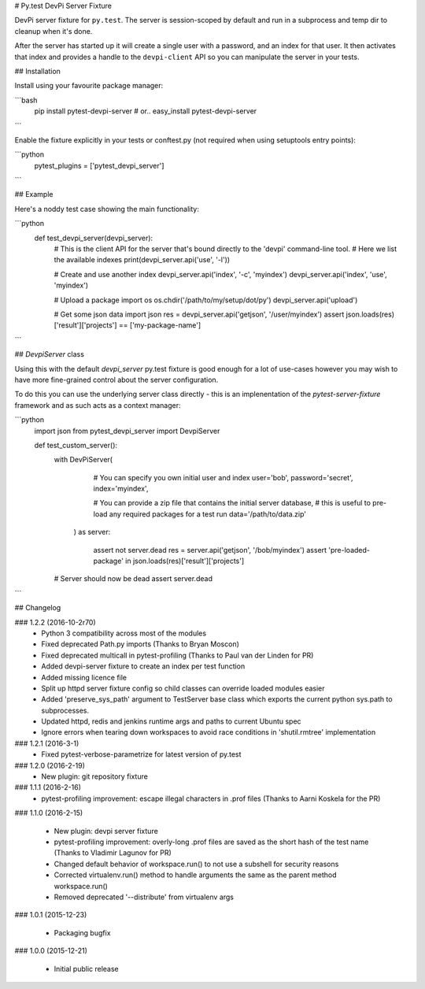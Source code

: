 # Py.test DevPi Server Fixture

DevPi server fixture for ``py.test``. The server is session-scoped by default 
and run in a subprocess and temp dir to cleanup when it's done. 

After the server has started up it will create a single user with a password, 
and an index for that user. It then activates that index and provides a
handle to the ``devpi-client`` API so you can manipulate the server in your tests.

## Installation

Install using your favourite package manager:

```bash
    pip install pytest-devpi-server
    #  or..
    easy_install pytest-devpi-server
```

Enable the fixture explicitly in your tests or conftest.py (not required when using setuptools entry points):

```python
    pytest_plugins = ['pytest_devpi_server']
```

## Example 

Here's a noddy test case showing the main functionality:

```python
    def test_devpi_server(devpi_server):
        # This is the client API for the server that's bound directly to the 'devpi' command-line tool.
        # Here we list the available indexes
        print(devpi_server.api('use', '-l'))

        # Create and use another index
        devpi_server.api('index', '-c', 'myindex')
        devpi_server.api('index', 'use', 'myindex')

        # Upload a package 
        import os
        os.chdir('/path/to/my/setup/dot/py')
        devpi_server.api('upload')

        # Get some json data
        import json
        res = devpi_server.api('getjson', '/user/myindex')
        assert json.loads(res)['result']['projects'] == ['my-package-name']

```        

## `DevpiServer` class

Using this with the default `devpi_server` py.test fixture is good enough for a lot of 
use-cases however you may wish to have more fine-grained control about the server configuration.

To do this you can use the underlying server class directly - this is an implenentation of the
`pytest-server-fixture` framework and as such acts as a context manager:

```python
    import json
    from pytest_devpi_server import DevpiServer

    def test_custom_server():
        with DevPiServer(
              # You can specify you own initial user and index
              user='bob',
              password='secret',
              index='myindex',

              # You can provide a zip file that contains the initial server database, 
              # this is useful to pre-load any required packages for a test run
              data='/path/to/data.zip'
           ) as server:

               assert not server.dead
               res = server.api('getjson', '/bob/myindex')
               assert 'pre-loaded-package' in json.loads(res)['result']['projects'] 

        # Server should now be dead
        assert server.dead   
```


## Changelog

### 1.2.2 (2016-10-2r70)
 * Python 3 compatibility across most of the modules
 * Fixed deprecated Path.py imports (Thanks to Bryan Moscon)
 * Fixed deprecated multicall in pytest-profiling (Thanks to Paul van der Linden for PR)
 * Added devpi-server fixture to create an index per test function
 * Added missing licence file
 * Split up httpd server fixture config so child classes can override loaded modules easier
 * Added 'preserve_sys_path' argument to TestServer base class which exports the current python sys.path to subprocesses. 
 * Updated httpd, redis and jenkins runtime args and paths to current Ubuntu spec
 * Ignore errors when tearing down workspaces to avoid race conditions in 'shutil.rmtree' implementation

### 1.2.1 (2016-3-1)
 * Fixed pytest-verbose-parametrize for latest version of py.test

### 1.2.0 (2016-2-19)
 * New plugin: git repository fixture

### 1.1.1 (2016-2-16)
 * pytest-profiling improvement: escape illegal characters in .prof files (Thanks to Aarni Koskela for the PR)

### 1.1.0 (2016-2-15)

 * New plugin: devpi server fixture
 * pytest-profiling improvement: overly-long .prof files are saved as the short hash of the test name (Thanks to Vladimir Lagunov for PR)
 * Changed default behavior of workspace.run() to not use a subshell for security reasons
 * Corrected virtualenv.run() method to handle arguments the same as the parent method workspace.run()
 * Removed deprecated '--distribute' from virtualenv args

### 1.0.1 (2015-12-23)

 *  Packaging bugfix

### 1.0.0 (2015-12-21)

 *  Initial public release



